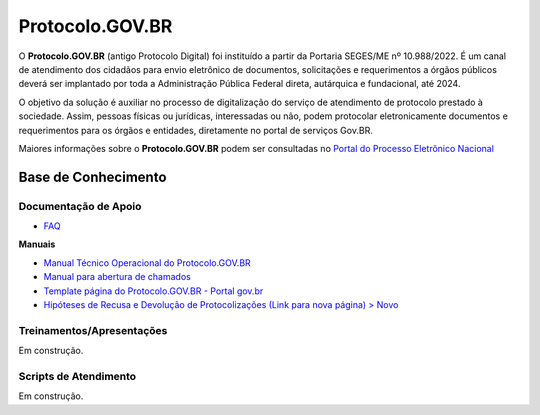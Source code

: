 Protocolo.GOV.BR
================

O **Protocolo.GOV.BR** (antigo Protocolo Digital) foi instituído a partir da Portaria SEGES/ME nº 10.988/2022. É um canal de atendimento dos cidadãos para envio eletrônico de documentos, solicitações e requerimentos a órgãos públicos deverá ser implantado por toda a Administração Pública Federal direta, autárquica e fundacional, até 2024.

O objetivo da solução é auxiliar no processo de digitalização do serviço de atendimento de protocolo prestado à sociedade. Assim, pessoas físicas ou jurídicas, interessadas ou não, podem protocolar eletronicamente documentos e requerimentos para os órgãos e entidades, diretamente no portal de serviços Gov.BR.

Maiores informações sobre o **Protocolo.GOV.BR** podem ser consultadas no `Portal do Processo Eletrônico Nacional <https://www.gov.br/economia/pt-br/assuntos/processo-eletronico-nacional/conteudo/tramita.gov.br>`_


Base de Conhecimento
++++++++++++++++++++


Documentação de Apoio
---------------------

- `FAQ <https://www.gov.br/economia/pt-br/assuntos/processo-eletronico-nacional/destaques/faq/protocolo-gov-1.br/protocolo-gov.br>`_

**Manuais**

- `Manual Técnico Operacional do Protocolo.GOV.BR <https://www.gov.br/economia/pt-br/assuntos/processo-eletronico-nacional/arquivos/protocolo-digital/Manual_Tecnico_Operacional_do_Protocolo.GOV.BR_portaria10988_V1.5.pdf>`_

- `Manual para abertura de chamados <https://www.gov.br/economia/pt-br/assuntos/processo-eletronico-nacional/arquivos/protocolo-digital/AberturaChamados.pdf>`_

- `Template página do Protocolo.GOV.BR - Portal gov.br <https://www.gov.br/economia/pt-br/assuntos/processo-eletronico-nacional/arquivos/protocolo-digital/TemplateportalGov.br2022Completo.docx>`_

- `Hipóteses de Recusa e Devolução de Protocolizações (Link para nova página) > Novo <https://www.gov.br/economia/pt-br/assuntos/processo-eletronico-nacional/destaques/material-de-apoio-2/protocolo-gov.br/HiptesesdeRecusaeDevoluodeProtocolizaes.pdf>`_


 
Treinamentos/Apresentações
-------------------------- 
 
Em construção. 

 
 
Scripts de Atendimento
----------------------

Em construção.